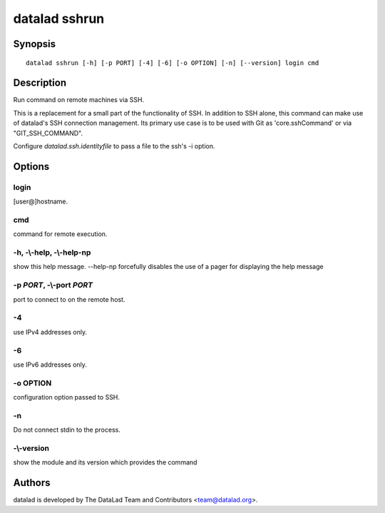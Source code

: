 .. _man_datalad-sshrun:

datalad sshrun
==============

Synopsis
--------
::

  datalad sshrun [-h] [-p PORT] [-4] [-6] [-o OPTION] [-n] [--version] login cmd

Description
-----------
Run command on remote machines via SSH.

This is a replacement for a small part of the functionality of SSH.
In addition to SSH alone, this command can make use of datalad's SSH
connection management. Its primary use case is to be used with Git
as 'core.sshCommand' or via "GIT_SSH_COMMAND".

Configure `datalad.ssh.identityfile` to pass a file to the ssh's -i option.


Options
-------
login
~~~~~
[user@]hostname.

cmd
~~~
command for remote execution.

**-h**, **-\\-help**, **-\\-help-np**
~~~~~~~~~~~~~~~~~~~~~~~~~~~~~~~~~~~~~
show this help message. --help-np forcefully disables the use of a pager for displaying the help message

**-p** *PORT*, **-\\-port** *PORT*
~~~~~~~~~~~~~~~~~~~~~~~~~~~~~~~~~~
port to connect to on the remote host.

**-4**
~~~~~~
use IPv4 addresses only.

**-6**
~~~~~~
use IPv6 addresses only.

**-o** OPTION
~~~~~~~~~~~~~
configuration option passed to SSH.

**-n**
~~~~~~
Do not connect stdin to the process.

**-\\-version**
~~~~~~~~~~~~~~~
show the module and its version which provides the command

Authors
-------
datalad is developed by The DataLad Team and Contributors <team@datalad.org>.
